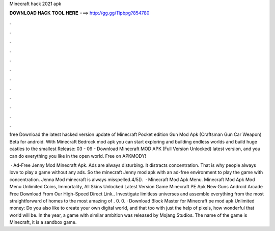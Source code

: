 Minecraft hack 2021 apk



𝐃𝐎𝐖𝐍𝐋𝐎𝐀𝐃 𝐇𝐀𝐂𝐊 𝐓𝐎𝐎𝐋 𝐇𝐄𝐑𝐄 ===> http://gg.gg/11pbpg?854780



.



.



.



.



.



.



.



.



.



.



.



.

free Download the latest hacked version update of Minecraft Pocket edition Gun Mod Apk (Craftsman Gun Car Weapon) Beta for android. With Minecraft Bedrock mod apk you can start exploring and building endless worlds and build huge castles to the smallest Release: 03 - 09 -  Download Minecraft MOD APK (Full Version Unlocked) latest version, and you can do everything you like in the open world. Free on APKMODY!

 · Ad-Free Jenny Mod Minecraft Apk. Ads are always disturbing. It distracts concentration. That is why people always love to play a game without any ads. So the minecraft Jenny mod apk with an ad-free environment to play the game with concentration. Jenna Mod minecraft is always misspelled.4/5().  · Minecraft Mod Apk Menu. Minecraft Mod Apk Mod Menu Unlimited Coins, Immortality, All Skins Unlocked Latest Version Game Minecraft PE Apk New Guns Android Arcade Free Download From Our High-Speed Direct Link.. Investigate limitless universes and assemble everything from the most straightforward of homes to the most amazing of . 0. 0. · Download Block Master for Minecraft pe mod apk Unlimited money: Do you also like to create your own digital world, and that too with just the help of pixels, how wonderful that world will be. In the year, a game with similar ambition was released by Mojang Studios. The name of the game is Minecraft, it is a sandbox game.
